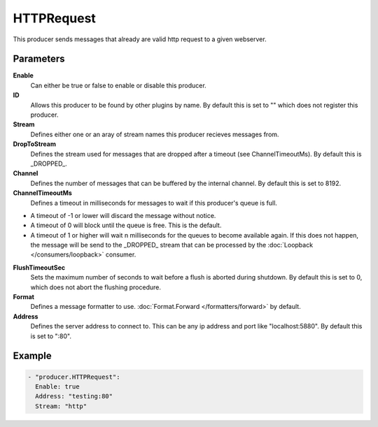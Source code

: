 HTTPRequest
===========

This producer sends messages that already are valid http request to a given webserver.

Parameters
----------

**Enable**
  Can either be true or false to enable or disable this producer.
**ID**
  Allows this producer to be found by other plugins by name.
  By default this is set to "" which does not register this producer.
**Stream**
  Defines either one or an aray of stream names this producer recieves messages from.
**DropToStream**
  Defines the stream used for messages that are dropped after a timeout (see ChannelTimeoutMs).
  By default this is _DROPPED_.
**Channel**
  Defines the number of messages that can be buffered by the internal channel.
  By default this is set to 8192.
**ChannelTimeoutMs**
  Defines a timeout in milliseconds for messages to wait if this producer's queue is full.

- A timeout of -1 or lower will discard the message without notice.
- A timeout of 0 will block until the queue is free. This is the default.
- A timeout of 1 or higher will wait n milliseconds for the queues to become available again.
  If this does not happen, the message will be send to the _DROPPED_ stream that can be processed by the :doc:`Loopback </consumers/loopback>` consumer.

**FlushTimeoutSec**
  Sets the maximum number of seconds to wait before a flush is aborted during shutdown.
  By default this is set to 0, which does not abort the flushing procedure.
**Format**
  Defines a message formatter to use. :doc:`Format.Forward </formatters/forward>` by default.
**Address**
  Defines the server address to connect to.
  This can be any ip address and port like "localhost:5880". By default this is set to ":80".

Example
-------

.. code-block:: yaml

  - "producer.HTTPRequest":
    Enable: true
    Address: "testing:80"
    Stream: "http"
